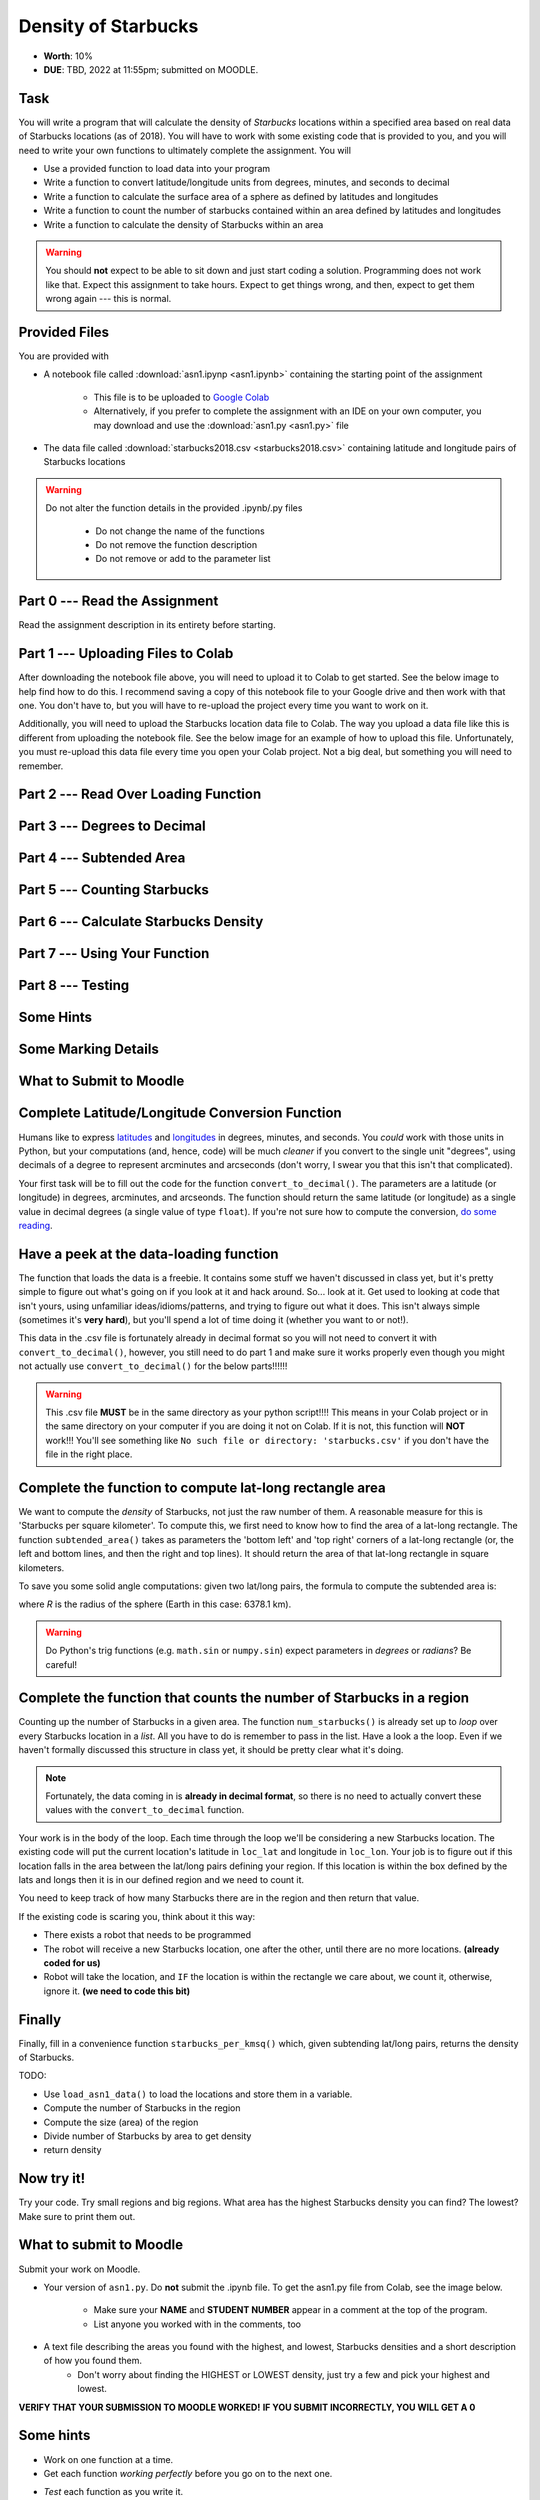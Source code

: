 ********************
Density of Starbucks
********************

* **Worth**: 10%
* **DUE**: TBD, 2022 at 11:55pm; submitted on MOODLE.

Task
====

You will write a program that will calculate the density of *Starbucks* locations within a specified area based on real
data of Starbucks locations (as of 2018). You will have to work with some existing code that is provided to you, and you
will need to write your own functions to ultimately complete the assignment.
You will

* Use a provided function to load data into your program
* Write a function to convert latitude/longitude units from degrees, minutes, and seconds to decimal
* Write a function to calculate the surface area of a sphere as defined by latitudes and longitudes
* Write a function to count the number of starbucks contained within an area defined by latitudes and longitudes
* Write a function to calculate the density of Starbucks within an area

.. warning::
   
    You should **not** expect to be able to sit down and just start coding a solution. Programming does not work like
    that. Expect this assignment to take hours. Expect to get things wrong, and then, expect to get them wrong again ---
    this is normal.


Provided Files
==============

You are provided with

* A notebook file called :download:`asn1.ipynp <asn1.ipynb>` containing the starting point of the assignment

    * This file is to be uploaded to `Google Colab <https://colab.research.google.com/>`_
    * Alternatively, if you prefer to complete the assignment with an IDE on your own computer, you may download and use the :download:`asn1.py <asn1.py>` file

* The data file called :download:`starbucks2018.csv <starbucks2018.csv>` containing latitude and longitude pairs of Starbucks locations

.. warning::

    Do not alter the function details in the provided .ipynb/.py files

        * Do not change the name of the functions
        * Do not remove the function description
        * Do not remove or add to the parameter list


Part 0 --- Read the Assignment
==============================

Read the assignment description in its entirety before starting.


Part 1 --- Uploading Files to Colab
===================================

After downloading the notebook file above, you will need to upload it to Colab to get started. See the below image to
help find how to do this. I recommend saving a copy of this notebook file to your Google drive and then work with that
one. You don't have to, but you will have to re-upload the project every time you want to work on it.

.. image:: uploadColab.png

Additionally, you will need to upload the Starbucks location data file to Colab. The way you upload a data file like
this is different from uploading the notebook file. See the below image for an example of how to upload this file.
Unfortunately, you must re-upload this data file every time you open your Colab project. Not a big deal, but something
you will need to remember.

.. image:: uploadStarbucks.png


Part 2 --- Read Over Loading Function
=====================================


Part 3 --- Degrees to Decimal
=============================


Part 4 --- Subtended Area
=========================


Part 5 --- Counting Starbucks
=============================


Part 6 --- Calculate Starbucks Density
======================================


Part 7 --- Using Your Function
==============================


Part 8 --- Testing
==================


Some Hints
==========


Some Marking Details
====================


What to Submit to Moodle
========================



Complete Latitude/Longitude Conversion Function
===============================================

Humans like to express `latitudes <http://en.wikipedia.org/wiki/Latitude>`_ and  `longitudes <http://en.wikipedia.org/wiki/Longitude>`_ in degrees, minutes, and seconds. You *could* work with those units in Python, but your computations (and, hence, code) will
be much *cleaner* if you convert to the single unit "degrees", using decimals of a degree to represent arcminutes and arcseconds (don't worry, I swear you that this isn't that complicated).

Your first task will be to fill out the code for the function ``convert_to_decimal()``. The parameters are a latitude (or longitude) in degrees, arcminutes, and arcseonds. The function should return the same latitude (or longitude) as a single value in decimal degrees
(a single value of type ``float``). If you're not sure how to compute the conversion, `do some reading <http://en.wikipedia.org/wiki/Arcminute>`_.


Have a peek at the data-loading function
========================================

The function that loads the data is a freebie. It contains some stuff we haven't discussed in class yet, but it's pretty simple to figure out what's going on if you look at it and hack around. So... look at it. Get used to looking at code that isn't yours, using  unfamiliar ideas/idioms/patterns, and trying to figure out what it does. This isn't always simple (sometimes it's **very hard**), but you'll spend a lot of time doing it (whether you want to or not!). 

This data in the .csv file is fortunately already in decimal format so you will not need to  convert it with ``convert_to_decimal()``, however, you still need to do part 1 and make sure  it works properly even though you might not actually use ``convert_to_decimal()`` for the below parts!!!!!!

.. warning::
   
	This .csv file **MUST** be in the same directory as your python script!!!! This means in your Colab project or in the same directory on your computer if you are doing it not on Colab. If it is not, this function will **NOT** work!!! You'll see something like ``No such file or directory: 'starbucks.csv'`` if you don't have the file in the right place. 


Complete the function to compute lat-long rectangle area
========================================================

We want to compute the *density* of Starbucks, not just the raw number of them. A reasonable measure for this is 'Starbucks per square kilometer'. To compute this, we first need to know how to find the area of a lat-long rectangle. The function ``subtended_area()`` takes as parameters the 'bottom left' and 'top right' corners of a lat-long rectangle (or, the left and bottom lines, and then the right and top lines). It should return the area of that lat-long rectangle in square kilometers. 

To save you some solid angle computations: given two lat/long pairs, the formula to compute the subtended area is:

.. image:: asn1IMG.png

where *R* is the radius of the sphere (Earth in this case: 6378.1 km). 

.. warning::
	Do Python's trig functions (e.g. ``math.sin`` or ``numpy.sin``) expect parameters in *degrees* or *radians*? Be careful!

   
Complete the function that counts the number of Starbucks in a region
=====================================================================

Counting up the number of Starbucks in a given area. The function ``num_starbucks()`` is already set up to *loop* over every Starbucks location in a *list*. All you have to do is remember to pass in the list. Have a look a the loop. Even if we haven't formally discussed this structure in class yet, it should be pretty clear what it's doing.

.. note::

    Fortunately, the data coming in is **already in decimal format**, so there is no need to actually  convert these values with the ``convert_to_decimal`` function.


Your work is in the body of the loop. Each time through the loop we'll be considering a new Starbucks location. The existing code will put the current location's latitude in ``loc_lat`` and longitude in ``loc_lon``. Your job is to figure out if this location falls in the area between the lat/long pairs defining your region. If this location is within the box defined by the lats and longs then it is in our defined region and we need to count it. 


You need to keep track of how many Starbucks there are in the region and then return that
value.

.. image:: a1-LatLongSquareCounr.png


If the existing code is scaring you, think about it this way:

* There exists a robot that needs to be programmed
* The robot will receive a new Starbucks location, one after the other, until there are no more locations. **(already coded for us)**
* Robot will take the location, and ``IF`` the location is within the rectangle we care about, we count it, otherwise, ignore it. **(we need to code this bit)**



Finally
=======

Finally, fill in a convenience function ``starbucks_per_kmsq()`` which, given subtending lat/long pairs, returns the density of Starbucks. 

TODO:

* Use ``load_asn1_data()`` to load the locations and store them in a variable.
* Compute the number of Starbucks in the region
* Compute the size (area) of the region
* Divide number of Starbucks by area to get density
* return density


Now try it!
===========

Try your code. Try small regions and big regions. What area has the highest Starbucks density you can find? The lowest? Make sure to print them out. 


What to submit to Moodle
========================

Submit your work on Moodle. 

* Your version of ``asn1.py``. Do **not** submit the .ipynb file. To get the asn1.py file from Colab, see the image below. 

	* Make sure your **NAME** and **STUDENT NUMBER** appear in a comment at the top of the program.
	* List anyone you worked with in the comments, too

* A text file describing the areas you found with the highest, and lowest, Starbucks densities and a short description of how you found them.  
	* Don't worry about finding the HIGHEST or LOWEST density, just try a few and pick your highest and lowest. 

**VERIFY THAT YOUR SUBMISSION TO MOODLE WORKED!**
**IF YOU SUBMIT INCORRECTLY, YOU WILL GET A 0**

.. image:: downloadPy.png


Some hints
==========

* Work on one function at a time. 
* Get each function *working perfectly* before you go on to the next one. 
* *Test* each function as you write it. 
	* This is a really nice thing about programming: you can call your functions and see what result gets returned. Does it seem correct?
* If you need help, *ask*! Drop by my office hours. 

Some marking details
====================

.. warning::
	Just because your program produces the correct output, that does not necessarily mean that you will get perfect, or even that your program is correct.

Below is a list of both *quantitative* and *qualitative* things we will look for:
 
* Correctness?
* Did you follow instructions?
* Comments?
* Variable Names?
* Style?
* Did you do just weird things that make no sense?


General FAQ:
============

* Does my text file have enough details?
	* Probably. The shorter the better. I really just want to see that you played around a little.
* I don't know how to do *X*.
	* OK, go to `google.ca <https://www.google.ca>`_ and type in *X*.
* It’s not working, therefore Python is broken!
	* Probably not; you’re very likely doing something wrong
* My thing keeps telling me ``No such file or directory: 'starbucks.csv'``
	* Then the starbucks file probably isn't where python is looking.
* But density will grow larger the smaller I make the area (aren't I so smart).
	* Congratulations, you understand basic arithmetic. 
* Is my area a high/low enough density?
	* I really don't care how high/low it is. Just try a few things and see what you get.    
* But I never used the one function!!!!1!
	* Fine, but write the code anyways and make sure it works.
* But the degrees values don't specify a cardinal direction!
	* Make use of changing +/- if you need to change hemispheres.  
* Wtf do the functions do that you gave me?
	* Read the descriptions. Try figuring it out. This is actually part of the assignment learning objectives. 
* Some of the code in the functions you gave us look like magic.
	* At this point it may seem that way, but by the end of the semester, they will lose their magic 
* Do I have enough comments?
	* I don't know, maybe? If you're looking at code and have to ask if you should comment it... just comment it. That said, don't write me a book.
* I know you told me to do it this way, but I did it another way, and I think my way is better.
	* Your way may be better, but I don’t care. Do it the way I told you.
* Can I work with my friend?
	* Yes. In fact, you should!
* If our code/functions are identical, you won't really call this cheating, would you? I mean, you said we could work together!
    * I will absolutely try to nail you for cheating. I am letting you work together. Don't push it. All-in-all, it's going to be hard to *cheat* unless you are deliberately trying to. 
* I know I cheated, I know I know I was cheating, but I’m reeeeaaaaaaaaallllllly sorry [that I got caught]. Can we just ignore it this time?
	* Lol, no
* If I submit it at 11:56pm, you’ll still mark it, right? I mean, commmmon!
	* No. 11:55pm and earlier is on time. Anything after 11:55pm is late. Anything late is not marked. It’s rather simple really.
* Moodle was totally broken, it’s not my fault it’s late.
	* Nice try.
* I accidentally submitted the wrong code. Here is the right code, but it’s late. But you can see that I submitted the wrong code on time! You’ll still accept it, right?
	* Do you think I was born yesterday? No.
* Will I really get 0 if I do the submission wrong? Like, what if I submit the .ipynb instead of the .py?
	* Yes, you'll really get a **ZERO**. 

